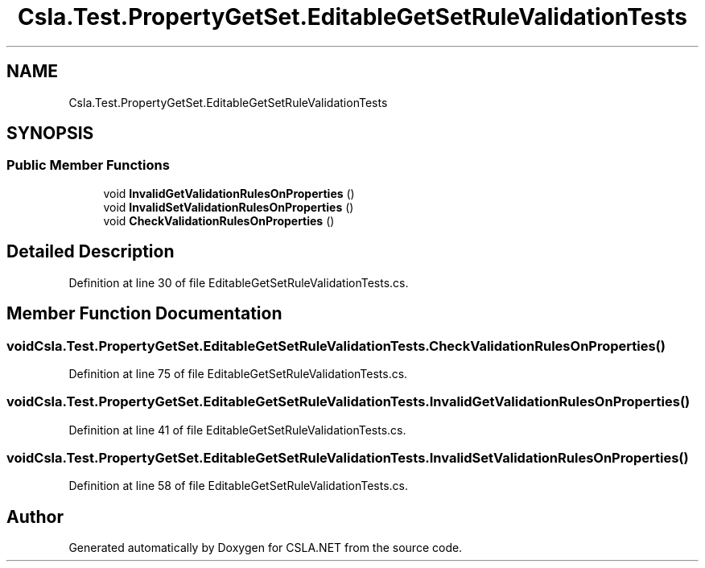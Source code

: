 .TH "Csla.Test.PropertyGetSet.EditableGetSetRuleValidationTests" 3 "Wed Jul 21 2021" "Version 5.4.2" "CSLA.NET" \" -*- nroff -*-
.ad l
.nh
.SH NAME
Csla.Test.PropertyGetSet.EditableGetSetRuleValidationTests
.SH SYNOPSIS
.br
.PP
.SS "Public Member Functions"

.in +1c
.ti -1c
.RI "void \fBInvalidGetValidationRulesOnProperties\fP ()"
.br
.ti -1c
.RI "void \fBInvalidSetValidationRulesOnProperties\fP ()"
.br
.ti -1c
.RI "void \fBCheckValidationRulesOnProperties\fP ()"
.br
.in -1c
.SH "Detailed Description"
.PP 
Definition at line 30 of file EditableGetSetRuleValidationTests\&.cs\&.
.SH "Member Function Documentation"
.PP 
.SS "void Csla\&.Test\&.PropertyGetSet\&.EditableGetSetRuleValidationTests\&.CheckValidationRulesOnProperties ()"

.PP
Definition at line 75 of file EditableGetSetRuleValidationTests\&.cs\&.
.SS "void Csla\&.Test\&.PropertyGetSet\&.EditableGetSetRuleValidationTests\&.InvalidGetValidationRulesOnProperties ()"

.PP
Definition at line 41 of file EditableGetSetRuleValidationTests\&.cs\&.
.SS "void Csla\&.Test\&.PropertyGetSet\&.EditableGetSetRuleValidationTests\&.InvalidSetValidationRulesOnProperties ()"

.PP
Definition at line 58 of file EditableGetSetRuleValidationTests\&.cs\&.

.SH "Author"
.PP 
Generated automatically by Doxygen for CSLA\&.NET from the source code\&.
